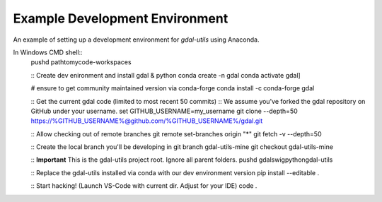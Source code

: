 Example Development Environment
===============================

An example of setting up a development environment for *gdal-utils* using Anaconda.

In Windows CMD shell::
    pushd path\to\my\code-workspaces

    :: Create dev enironment and install gdal & python
    conda create -n gdal
    conda activate gdal]

    # ensure to get community maintained version via conda-forge
    conda install -c conda-forge gdal

    :: Get the current gdal code (limited to most recent 50 commits)
    :: We assume you've forked the gdal repository on GitHub under your username.
    set GITHUB_USERNAME=my_username
    git clone --depth=50 https://%GITHUB_USERNAME%@github.com/%GITHUB_USERNAME%/gdal.git

    :: Allow checking out of remote branches
    git remote set-branches origin "*"
    git fetch -v --depth=50

    :: Create the local branch you'll be developing in
    git branch gdal-utils-mine
    git checkout gdal-utils-mine

    :: **Important** This is the gdal-utils project root. Ignore all parent folders.
    pushd gdal\swig\python\gdal-utils

    :: Replace the gdal-utils installed via conda with our dev environment version
    pip install --editable .

    :: Start hacking! (Launch VS-Code with current dir. Adjust for your IDE)
    code .
